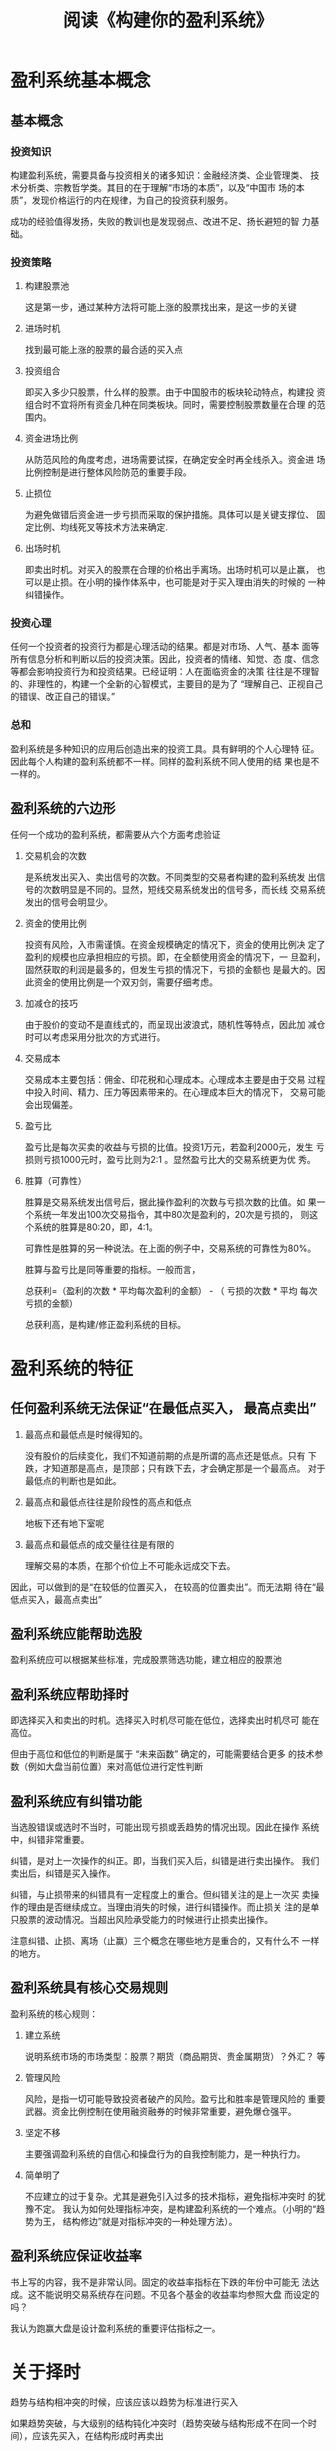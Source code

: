 #+TITLE: 阅读《构建你的盈利系统》

* 盈利系统基本概念

** 基本概念

*** 投资知识

    构建盈利系统，需要具备与投资相关的诸多知识：金融经济类、企业管理类、
    技术分析类、宗教哲学类。其目的在于理解“市场的本质”，以及“中国市
    场的本质”，发现价格运行的内在规律，为自己的投资获利服务。 

    成功的经验值得发扬，失败的教训也是发现弱点、改进不足、扬长避短的智
    力基础。 

*** 投资策略
   
**** 构建股票池

     这是第一步，通过某种方法将可能上涨的股票找出来，是这一步的关键 

**** 进场时机

     找到最可能上涨的股票的最合适的买入点

**** 投资组合

     即买入多少只股票，什么样的股票。由于中国股市的板块轮动特点，构建投
     资组合时不宜将所有资金几种在同类板块。同时，需要控制股票数量在合理
     的范围内。 

**** 资金进场比例

     从防范风险的角度考虑，进场需要试探，在确定安全时再全线杀入。资金进
     场比例控制是进行整体风险防范的重要手段。 

**** 止损位

     为避免做错后资金进一步亏损而采取的保护措施。具体可以是关键支撑位、
     固定比例、均线死叉等技术方法来确定.

**** 出场时机

     即卖出时机。对买入的股票在合理的价格出手离场。出场时机可以是止赢，
     也可以是止损。在小明的操作体系中，也可能是对于买入理由消失的时候的
     一种纠错操作。 

*** 投资心理

    任何一个投资者的投资行为都是心理活动的结果。都是对市场、人气、基本
    面等所有信息分析和判断以后的投资决策。因此，投资者的情绪、知觉、态
    度、信念等都会影响投资行为和投资结果。已经证明：人在面临资金的决策
    往往是不理智的、非理性的，构建一个全新的心智模式，主要目的是为了
    “理解自己、正视自己的错误、改正自己的错误。” 

*** 总和

   盈利系统是多种知识的应用后创造出来的投资工具。具有鲜明的个人心理特
   征。因此每个人构建的盈利系统都不一样。同样的盈利系统不同人使用的结
   果也是不一样的。

** 盈利系统的六边形

   任何一个成功的盈利系统，都需要从六个方面考虑验证
   
   1. 交易机会的次数

      是系统发出买入、卖出信号的次数。不同类型的交易者构建的盈利系统发
      出信号的次数明显是不同的。显然，短线交易系统发出的信号多，而长线
      交易系统发出的信号会明显少。

   2. 资金的使用比例

      投资有风险，入市需谨慎。在资金规模确定的情况下，资金的使用比例决
      定了盈利的规模也应承担相应的亏损。即，在全额使用资金的情况下，一
      旦盈利，固然获取的利润是最多的，但发生亏损的情况下，亏损的金额也
      是最大的。因此资金的使用比例是一个双刃剑，需要仔细考虑。

   3. 加减仓的技巧

      由于股价的变动不是直线式的，而呈现出波浪式，随机性等特点，因此加
      减仓时可以考虑采用分批次的方式进行。

   4. 交易成本

      交易成本主要包括：佣金、印花税和心理成本。心理成本主要是由于交易
      过程中投入时间、精力、压力等因素带来的。在心理成本巨大的情况下，
      交易可能会出现偏差。

   5. 盈亏比

      盈亏比是每次买卖的收益与亏损的比值。投资1万元，若盈利2000元，发生
      亏损则亏损1000元时，盈亏比则为2:1 。显然盈亏比大的交易系统更为优
      秀。

   6. 胜算（可靠性）

      胜算是交易系统发出信号后，据此操作盈利的次数与亏损次数的比值。如
      果一个系统一年发出100次交易指令，其中80次是盈利的，20次是亏损的，
      则这个系统的胜算是80:20，即，4:1。

      可靠性是胜算的另一种说法。在上面的例子中，交易系统的可靠性为80%。

      胜算与盈亏比是同等重要的指标。一般而言，

      总获利=（盈利的次数 * 平均每次盈利的金额） - （ 亏损的次数 * 平均
      每次亏损的金额）

      总获利高，是构建/修正盈利系统的目标。




* 盈利系统的特征

** 任何盈利系统无法保证“在最低点买入， 最高点卖出”

   1. 最高点和最低点是时候得知的。

      没有股价的后续变化，我们不知道前期的点是所谓的高点还是低点。只有
      下跌，才知道那是高点，是顶部；只有跌下去，才会确定那是一个最高点。
      对于最低点的判断也是如此。

   2. 最高点和最低点往往是阶段性的高点和低点

      地板下还有地下室呢

   3. 最高点和最低点的成交量往往是有限的

      理解交易的本质，在那个价位上不可能永远成交下去。


   因此，可以做到的是“在较低的位置买入， 在较高的位置卖出”。而无法期
   待在“最低点买入，最高点卖出”

   
** 盈利系统应能帮助选股

   盈利系统应可以根据某些标准，完成股票筛选功能，建立相应的股票池

** 盈利系统应帮助择时

   即选择买入和卖出的时机。选择买入时机尽可能在低位，选择卖出时机尽可
   能在高位。

   但由于高位和低位的判断是属于 “未来函数” 确定的，可能需要结合更多
   的技术参数（例如大盘当前位置）来对高低位进行定性判断

** 盈利系统应有纠错功能

   当选股错误或选时不当时，可能出现亏损或丢趋势的情况出现。因此在操作
   系统中，纠错非常重要。

   纠错，是对上一次操作的纠正。即，当我们买入后，纠错是进行卖出操作。
   我们卖出后，纠错是买入操作。

   纠错，与止损带来的纠错具有一定程度上的重合。但纠错关注的是上一次买
   卖操作的理由是否继续成立。当理由消失的时候，进行纠错操作。而止损关
   注的是单只股票的波动情况。当超出风险承受能力的时候进行止损卖出操作。

   注意纠错、止损、离场（止赢）三个概念在哪些地方是重合的，又有什么不
   一样的地方。

** 盈利系统具有核心交易规则

   盈利系统的核心规则：

   1. 建立系统

      说明系统市场的市场类型：股票？期货（商品期货、贵金属期货）？外汇？
      等

   2. 管理风险

      风险，是指一切可能导致投资者破产的风险。盈亏比和胜率是管理风险的
      重要武器。资金比例控制在使用融资融券的时候非常重要，避免爆仓强平。

   3. 坚定不移

      主要强调盈利系统的自信心和操盘行为的自我控制能力，是一种执行力。

   4. 简单明了

      不应建立的过于复杂。尤其是避免引入过多的技术指标，避免指标冲突时
      的犹豫不定。
      我认为如何处理指标冲突，是构建盈利系统的一个难点。（小明的“趋势为王，
      结构修边”就是对指标冲突的一种处理方法）。

** 盈利系统应保证收益率 

   书上写的内容，我不是非常认同。固定的收益率指标在下跌的年份中可能无
   法达成。这不能说明交易系统存在问题。不见各个基金的收益率均参照大盘
   而设定的吗？

   我认为跑赢大盘是设计盈利系统的重要评估指标之一。

* 


* 关于择时

  趋势与结构相冲突的时候，应该应该以趋势为标准进行买入

  如果趋势突破，与大级别的结构钝化冲突时（趋势突破与结构形成不在同一个时间），应该先买入，在结构形成时再卖出

* 关于择股

* 关于买入时机的把握

* 关于卖出时机的把握

  卖出股票的标准： 

  * 跌破顾比倒数止损线
  * MACD出现死叉
    当MACD于0轴上方形成死叉时，有可能是主力在洗盘，因此需要考虑卖出的纠错问题


** 操作方法

   当MACD在0轴上方形成死叉时，卖出一半，如果绿脚线明显放大，则全部卖出。
   

* 关于纠错

